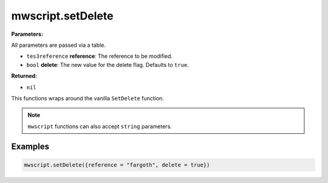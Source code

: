 
mwscript.setDelete
====================================================================================================

**Parameters:**

All parameters are passed via a table.

- ``tes3reference`` **reference**: The reference to be modified.
- ``bool`` **delete**: The new value for the delete flag. Defaults to ``true``.

**Returned:**

- ``nil``


This functions wraps around the vanilla ``SetDelete`` function.

.. note:: ``mwscript`` functions can also accept ``string`` parameters.

Examples
----------------------------------------------------------------------------------------------------

.. code-block:: lua

    mwscript.setDelete({reference = "fargoth", delete = true})

